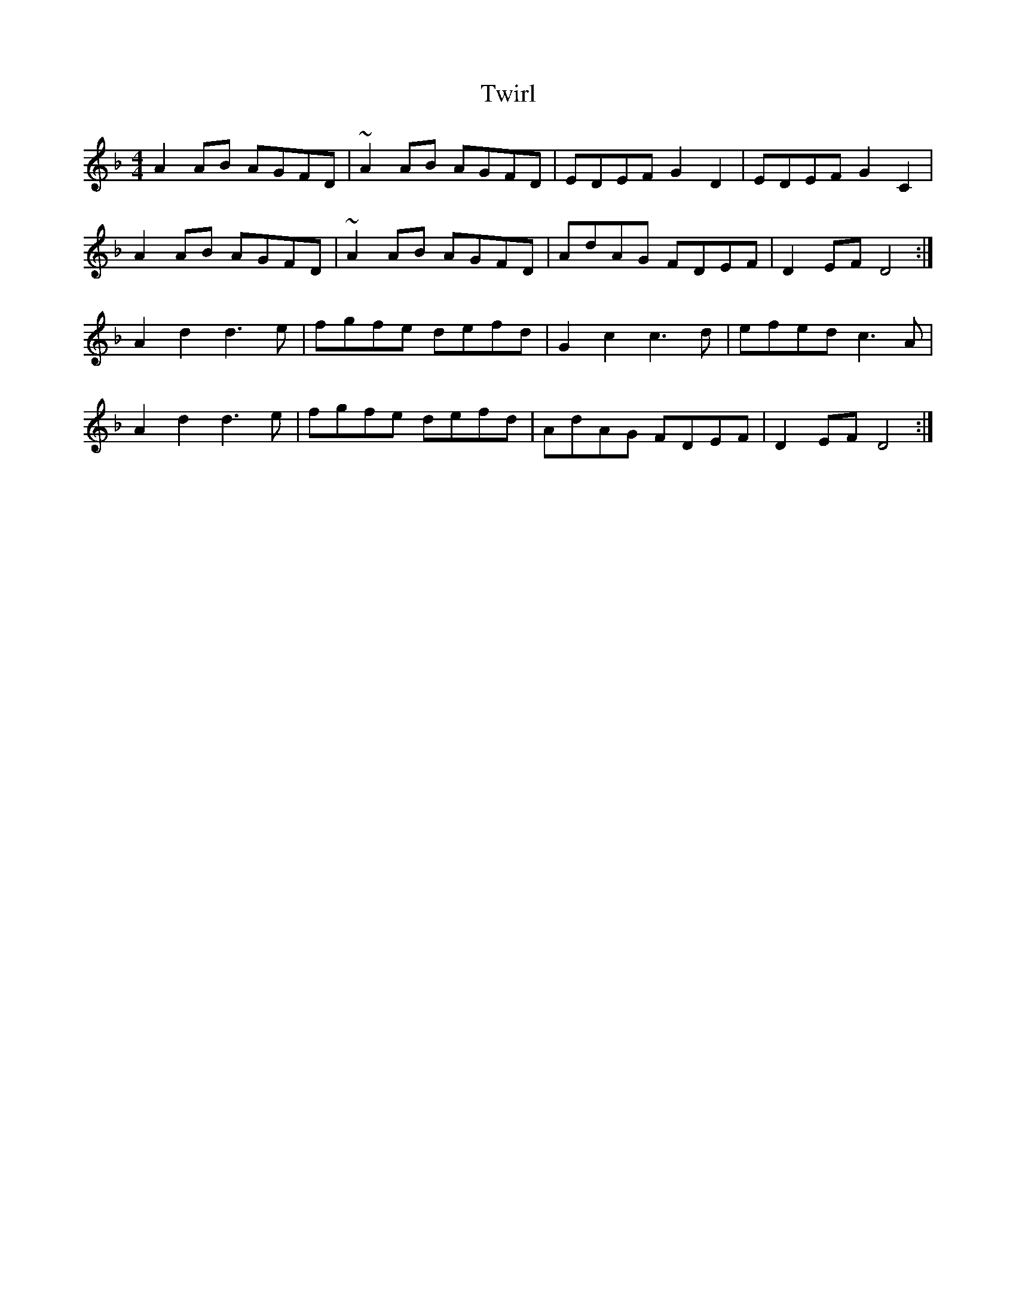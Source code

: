 X: 41423
T: Twirl
R: reel
M: 4/4
K: Dminor
A2AB AGFD|~A2AB AGFD|EDEF G2 D2|EDEF G2 C2|
A2AB AGFD|~A2AB AGFD|AdAG FDEF|D2 EF D4:|
A2d2 d3 e|fgfe defd|G2 c2 c3 d|efed c3A|
A2d2 d3 e|fgfe defd|AdAG FDEF|D2 EF D4:|

